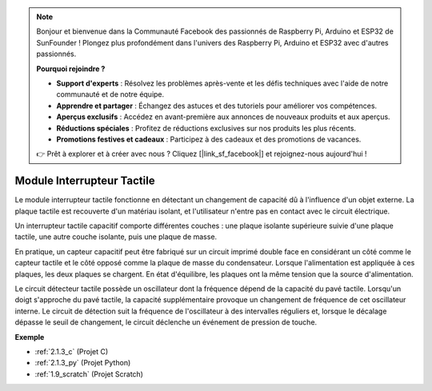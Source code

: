
.. note::

    Bonjour et bienvenue dans la Communauté Facebook des passionnés de Raspberry Pi, Arduino et ESP32 de SunFounder ! Plongez plus profondément dans l'univers des Raspberry Pi, Arduino et ESP32 avec d'autres passionnés.

    **Pourquoi rejoindre ?**

    - **Support d'experts** : Résolvez les problèmes après-vente et les défis techniques avec l'aide de notre communauté et de notre équipe.
    - **Apprendre et partager** : Échangez des astuces et des tutoriels pour améliorer vos compétences.
    - **Aperçus exclusifs** : Accédez en avant-première aux annonces de nouveaux produits et aux aperçus.
    - **Réductions spéciales** : Profitez de réductions exclusives sur nos produits les plus récents.
    - **Promotions festives et cadeaux** : Participez à des cadeaux et des promotions de vacances.

    👉 Prêt à explorer et à créer avec nous ? Cliquez [|link_sf_facebook|] et rejoignez-nous aujourd'hui !

.. _cpn_touch_switch:

Module Interrupteur Tactile
==================================

.. image:: img/touch168.png
    :width: 300
    :align: center

Le module interrupteur tactile fonctionne en détectant un changement de capacité dû à l'influence d'un objet externe. La plaque tactile est recouverte d'un matériau isolant, et l'utilisateur n'entre pas en contact avec le circuit électrique.

Un interrupteur tactile capacitif comporte différentes couches : une plaque isolante supérieure suivie d'une plaque tactile, une autre couche isolante, puis une plaque de masse.

.. image:: img/touch169.jpeg

En pratique, un capteur capacitif peut être fabriqué sur un circuit imprimé double face en considérant un côté comme le capteur tactile et le côté opposé comme la plaque de masse du condensateur. Lorsque l'alimentation est appliquée à ces plaques, les deux plaques se chargent. En état d'équilibre, les plaques ont la même tension que la source d'alimentation.

Le circuit détecteur tactile possède un oscillateur dont la fréquence dépend de la capacité du pavé tactile. Lorsqu'un doigt s'approche du pavé tactile, la capacité supplémentaire provoque un changement de fréquence de cet oscillateur interne. Le circuit de détection suit la fréquence de l'oscillateur à des intervalles réguliers et, lorsque le décalage dépasse le seuil de changement, le circuit déclenche un événement de pression de touche.

**Exemple**

* :ref:`2.1.3_c` (Projet C)
* :ref:`2.1.3_py` (Projet Python)
* :ref:`1.9_scratch` (Projet Scratch)
